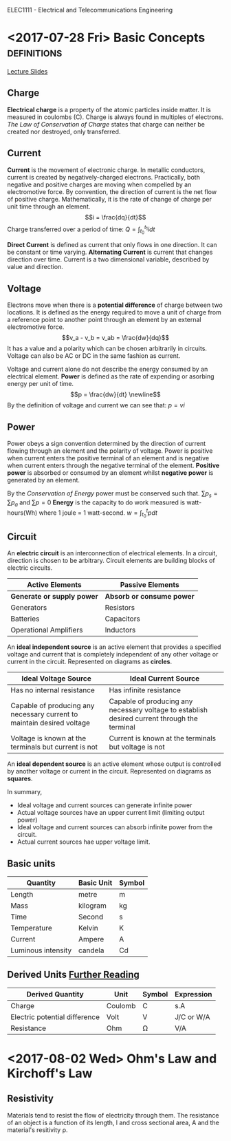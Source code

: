 ELEC1111 - Electrical and Telecommunications Engineering
#+LATEX_CLASS: article
#+OPTIONS: toc:nil
* <2017-07-28 Fri> Basic Concepts                              :definitions:
 [[file:lectures/lecture1.pdf][Lecture Slides]]
** Charge
*Electrical charge* is a property of the atomic particles inside matter. It
is measured in coulombs (C). Charge is always found in multiples of
electrons. /The Law of Conservation of Charge/ states that charge can
neither be created nor destroyed, only transferred.
** Current
*Current* is the movement of electronic charge. In metallic conductors,
current is created by negatively-charged electrons. Practically, both
negative and positive charges are moving when compelled by an electromotive
force. By convention, the direction of current is the net flow of positive
charge. Mathematically, it is the rate of change of charge per unit time
through an element. \begin{equation} i = \frac{dq}{dt} \end{equation} Charge
transferred over a period of time: \begin{equation} Q = \int_{t_0}^{t_1} i
dt \end{equation}

*Direct Current* is defined as current that only flows in one direction. It
can be constant or time varying. *Alternating Current* is current that
changes direction over time. Current is a two dimensional variable,
described by value and direction.
** Voltage
Electrons move when there is a *potential difference* of charge between two
locations. It is defined as the energy required to move a unit of charge
from a reference point to another point through an element by an external
electromotive force. \begin{equation} v_a - v_b = v_ab = \frac{dw}{dq}
\end{equation} It has a value and a polarity which can be chosen arbitrarily
in circuits. Voltage can also be AC or DC in the same fashion as current. 

Voltage and current alone do not describe the energy consumed by an
electrical element. *Power* is defined as the rate of expending or asorbing
energy per unit of time. \begin{equation} p = \frac{dw}{dt} \newline
\end{equation} By the definition of voltage and current we can see
that: \begin{equation} p = vi \end{equation}
** Power
Power obeys a sign convention determined by the direction of current flowing
through an element and the polarity of voltage. Power is positive when
current enters the positive terminal of an element and is negative when
current enters through the negative terminal of the element. *Positive
power* is absorbed or consumed by an element whilst *negative power* is
generated by an element.

By the /Conservation of Energy/ power must be conserved such
that. \begin{equation} \sum p_s = \sum p_a \end{equation}
and \begin{equation} \sum p = 0 \end{equation} *Energy* is the capacity to
do work measured is watt-hours(Wh) where 1 joule = 1
watt-second. \begin{equation} w = \int_{t_0}^{t} p dt \end{equation}
** Circuit
An *electric circuit* is an interconnection of electrical elements. In a
circuit, direction is chosen to be arbitrary. Circuit elements are building
blocks of electric circuits.
| Active Elements            | Passive Elements          |
|----------------------------+---------------------------|
| *Generate or supply power* | *Absorb or consume power* |
| Generators                 | Resistors                 |
| Batteries                  | Capacitors                |
| Operational Amplifiers     | Inductors                 |
An *ideal independent source* is an active element that provides a specified
voltage and current that is completely independent of any other voltage or
current in the circuit. Represented on diagrams as *circles*.
#+ATTR_LATEX: :environment longtable :align p{5cm}p{5cm}
| Ideal Voltage Source                                                   | Ideal Current Source                                                                         |
|------------------------------------------------------------------------+----------------------------------------------------------------------------------------------|
| Has no internal resistance                                             | Has infinite resistance                                                                      |
| Capable of producing any necessary current to maintain desired voltage | Capable of producing any necessary voltage to establish desired current through the terminal |
| Voltage is known at the terminals but current is not                   | Current is known at the terminals but voltage is not                                         |
An *ideal dependent source* is an active element whose output is controlled
by another voltage or current in the circuit. Represented on diagrams as *squares*.

In summary,
- Ideal voltage and current sources can generate infinite power
- Actual voltage sources have an upper current limit (limiting output power)
- Ideal voltage and current sources can absorb infinite power from the circuit.
- Actual current sources hae upper voltage limit.
** Basic units
| Quantity           | Basic Unit | Symbol |
|--------------------+------------+--------|
| Length             | metre      | m      |
| Mass               | kilogram   | kg     |
| Time               | Second     | s      |
| Temperature        | Kelvin     | K      |
| Current            | Ampere     | A      |
| Luminous intensity | candela    | Cd     |
** Derived Units [[http:physics.nist.gov/cuu/Units/units.html][Further Reading]] 
| Derived Quantity              | Unit    | Symbol | Expression  |
|-------------------------------+---------+--------+-------------|
| Charge                        | Coulomb | C      | s.A         |
| Electric potential difference | Volt    | V      | J/C  or W/A |
| Resistance                    | Ohm     | \Omega | V/A         |
* <2017-08-02 Wed> Ohm's Law and Kirchoff's Law
** Resistivity
Materials tend to resist the flow of electricity through them. The resistance of
an object is a function of its length, l and cross sectional area, A and the
material's resitivity \rho.
